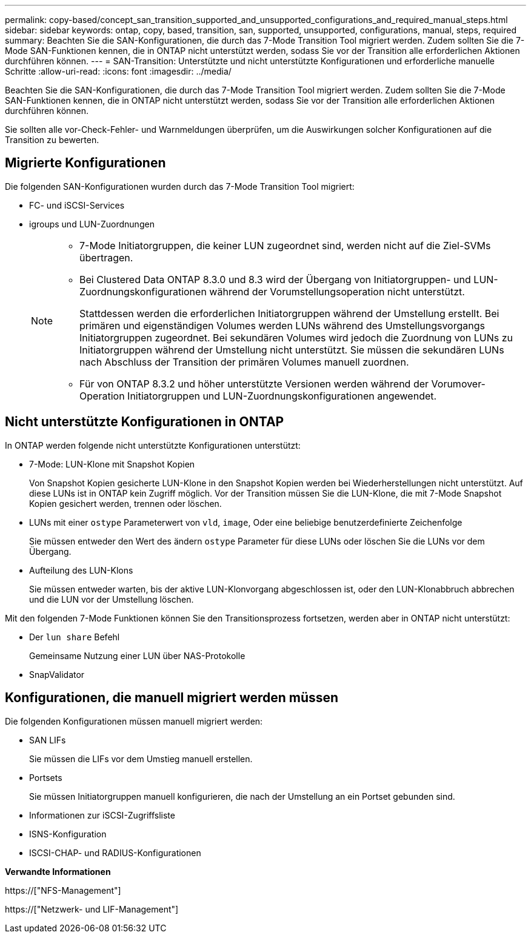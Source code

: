 ---
permalink: copy-based/concept_san_transition_supported_and_unsupported_configurations_and_required_manual_steps.html 
sidebar: sidebar 
keywords: ontap, copy, based, transition, san, supported, unsupported, configurations, manual, steps, required 
summary: Beachten Sie die SAN-Konfigurationen, die durch das 7-Mode Transition Tool migriert werden. Zudem sollten Sie die 7-Mode SAN-Funktionen kennen, die in ONTAP nicht unterstützt werden, sodass Sie vor der Transition alle erforderlichen Aktionen durchführen können. 
---
= SAN-Transition: Unterstützte und nicht unterstützte Konfigurationen und erforderliche manuelle Schritte
:allow-uri-read: 
:icons: font
:imagesdir: ../media/


[role="lead"]
Beachten Sie die SAN-Konfigurationen, die durch das 7-Mode Transition Tool migriert werden. Zudem sollten Sie die 7-Mode SAN-Funktionen kennen, die in ONTAP nicht unterstützt werden, sodass Sie vor der Transition alle erforderlichen Aktionen durchführen können.

Sie sollten alle vor-Check-Fehler- und Warnmeldungen überprüfen, um die Auswirkungen solcher Konfigurationen auf die Transition zu bewerten.



== Migrierte Konfigurationen

Die folgenden SAN-Konfigurationen wurden durch das 7-Mode Transition Tool migriert:

* FC- und iSCSI-Services
* igroups und LUN-Zuordnungen
+
[NOTE]
====
** 7-Mode Initiatorgruppen, die keiner LUN zugeordnet sind, werden nicht auf die Ziel-SVMs übertragen.
** Bei Clustered Data ONTAP 8.3.0 und 8.3 wird der Übergang von Initiatorgruppen- und LUN-Zuordnungskonfigurationen während der Vorumstellungsoperation nicht unterstützt.
+
Stattdessen werden die erforderlichen Initiatorgruppen während der Umstellung erstellt. Bei primären und eigenständigen Volumes werden LUNs während des Umstellungsvorgangs Initiatorgruppen zugeordnet. Bei sekundären Volumes wird jedoch die Zuordnung von LUNs zu Initiatorgruppen während der Umstellung nicht unterstützt. Sie müssen die sekundären LUNs nach Abschluss der Transition der primären Volumes manuell zuordnen.

** Für von ONTAP 8.3.2 und höher unterstützte Versionen werden während der Vorumover-Operation Initiatorgruppen und LUN-Zuordnungskonfigurationen angewendet.


====




== Nicht unterstützte Konfigurationen in ONTAP

In ONTAP werden folgende nicht unterstützte Konfigurationen unterstützt:

* 7-Mode: LUN-Klone mit Snapshot Kopien
+
Von Snapshot Kopien gesicherte LUN-Klone in den Snapshot Kopien werden bei Wiederherstellungen nicht unterstützt. Auf diese LUNs ist in ONTAP kein Zugriff möglich. Vor der Transition müssen Sie die LUN-Klone, die mit 7-Mode Snapshot Kopien gesichert werden, trennen oder löschen.

* LUNs mit einer `ostype` Parameterwert von `vld`, `image`, Oder eine beliebige benutzerdefinierte Zeichenfolge
+
Sie müssen entweder den Wert des ändern `ostype` Parameter für diese LUNs oder löschen Sie die LUNs vor dem Übergang.

* Aufteilung des LUN-Klons
+
Sie müssen entweder warten, bis der aktive LUN-Klonvorgang abgeschlossen ist, oder den LUN-Klonabbruch abbrechen und die LUN vor der Umstellung löschen.



Mit den folgenden 7-Mode Funktionen können Sie den Transitionsprozess fortsetzen, werden aber in ONTAP nicht unterstützt:

* Der `lun share` Befehl
+
Gemeinsame Nutzung einer LUN über NAS-Protokolle

* SnapValidator




== Konfigurationen, die manuell migriert werden müssen

Die folgenden Konfigurationen müssen manuell migriert werden:

* SAN LIFs
+
Sie müssen die LIFs vor dem Umstieg manuell erstellen.

* Portsets
+
Sie müssen Initiatorgruppen manuell konfigurieren, die nach der Umstellung an ein Portset gebunden sind.

* Informationen zur iSCSI-Zugriffsliste
* ISNS-Konfiguration
* ISCSI-CHAP- und RADIUS-Konfigurationen


*Verwandte Informationen*

https://["NFS-Management"]

https://["Netzwerk- und LIF-Management"]
